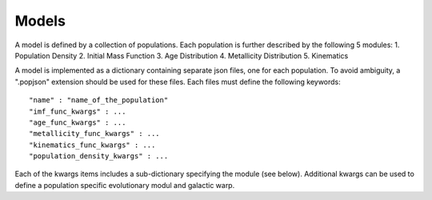 Models
======

A model is defined by a collection of populations. 
Each population is further described by the following 5 modules:
1. Population Density
2. Initial Mass Function
3. Age Distribution
4. Metallicity Distribution
5. Kinematics

A model is implemented as a dictionary containing separate json files, one for each population.
To avoid ambiguity, a ".popjson" extension should be used for these files. 
Each files must define the following keywords::

    "name" : "name_of_the_population"
    "imf_func_kwargs" : ...
    "age_func_kwargs" : ...
    "metallicity_func_kwargs" : ...
    "kinematics_func_kwargs" : ...
    "population_density_kwargs" : ...

Each of the kwargs items includes a sub-dictionary 
specifying the module (see below).
Additional kwargs can be used to define a population specific
evolutionary modul and galactic warp.
